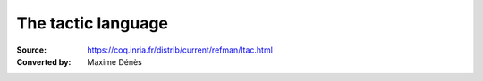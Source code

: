 ---------------------
 The tactic language
---------------------

:Source: https://coq.inria.fr/distrib/current/refman/ltac.html
:Converted by: Maxime Dénès


